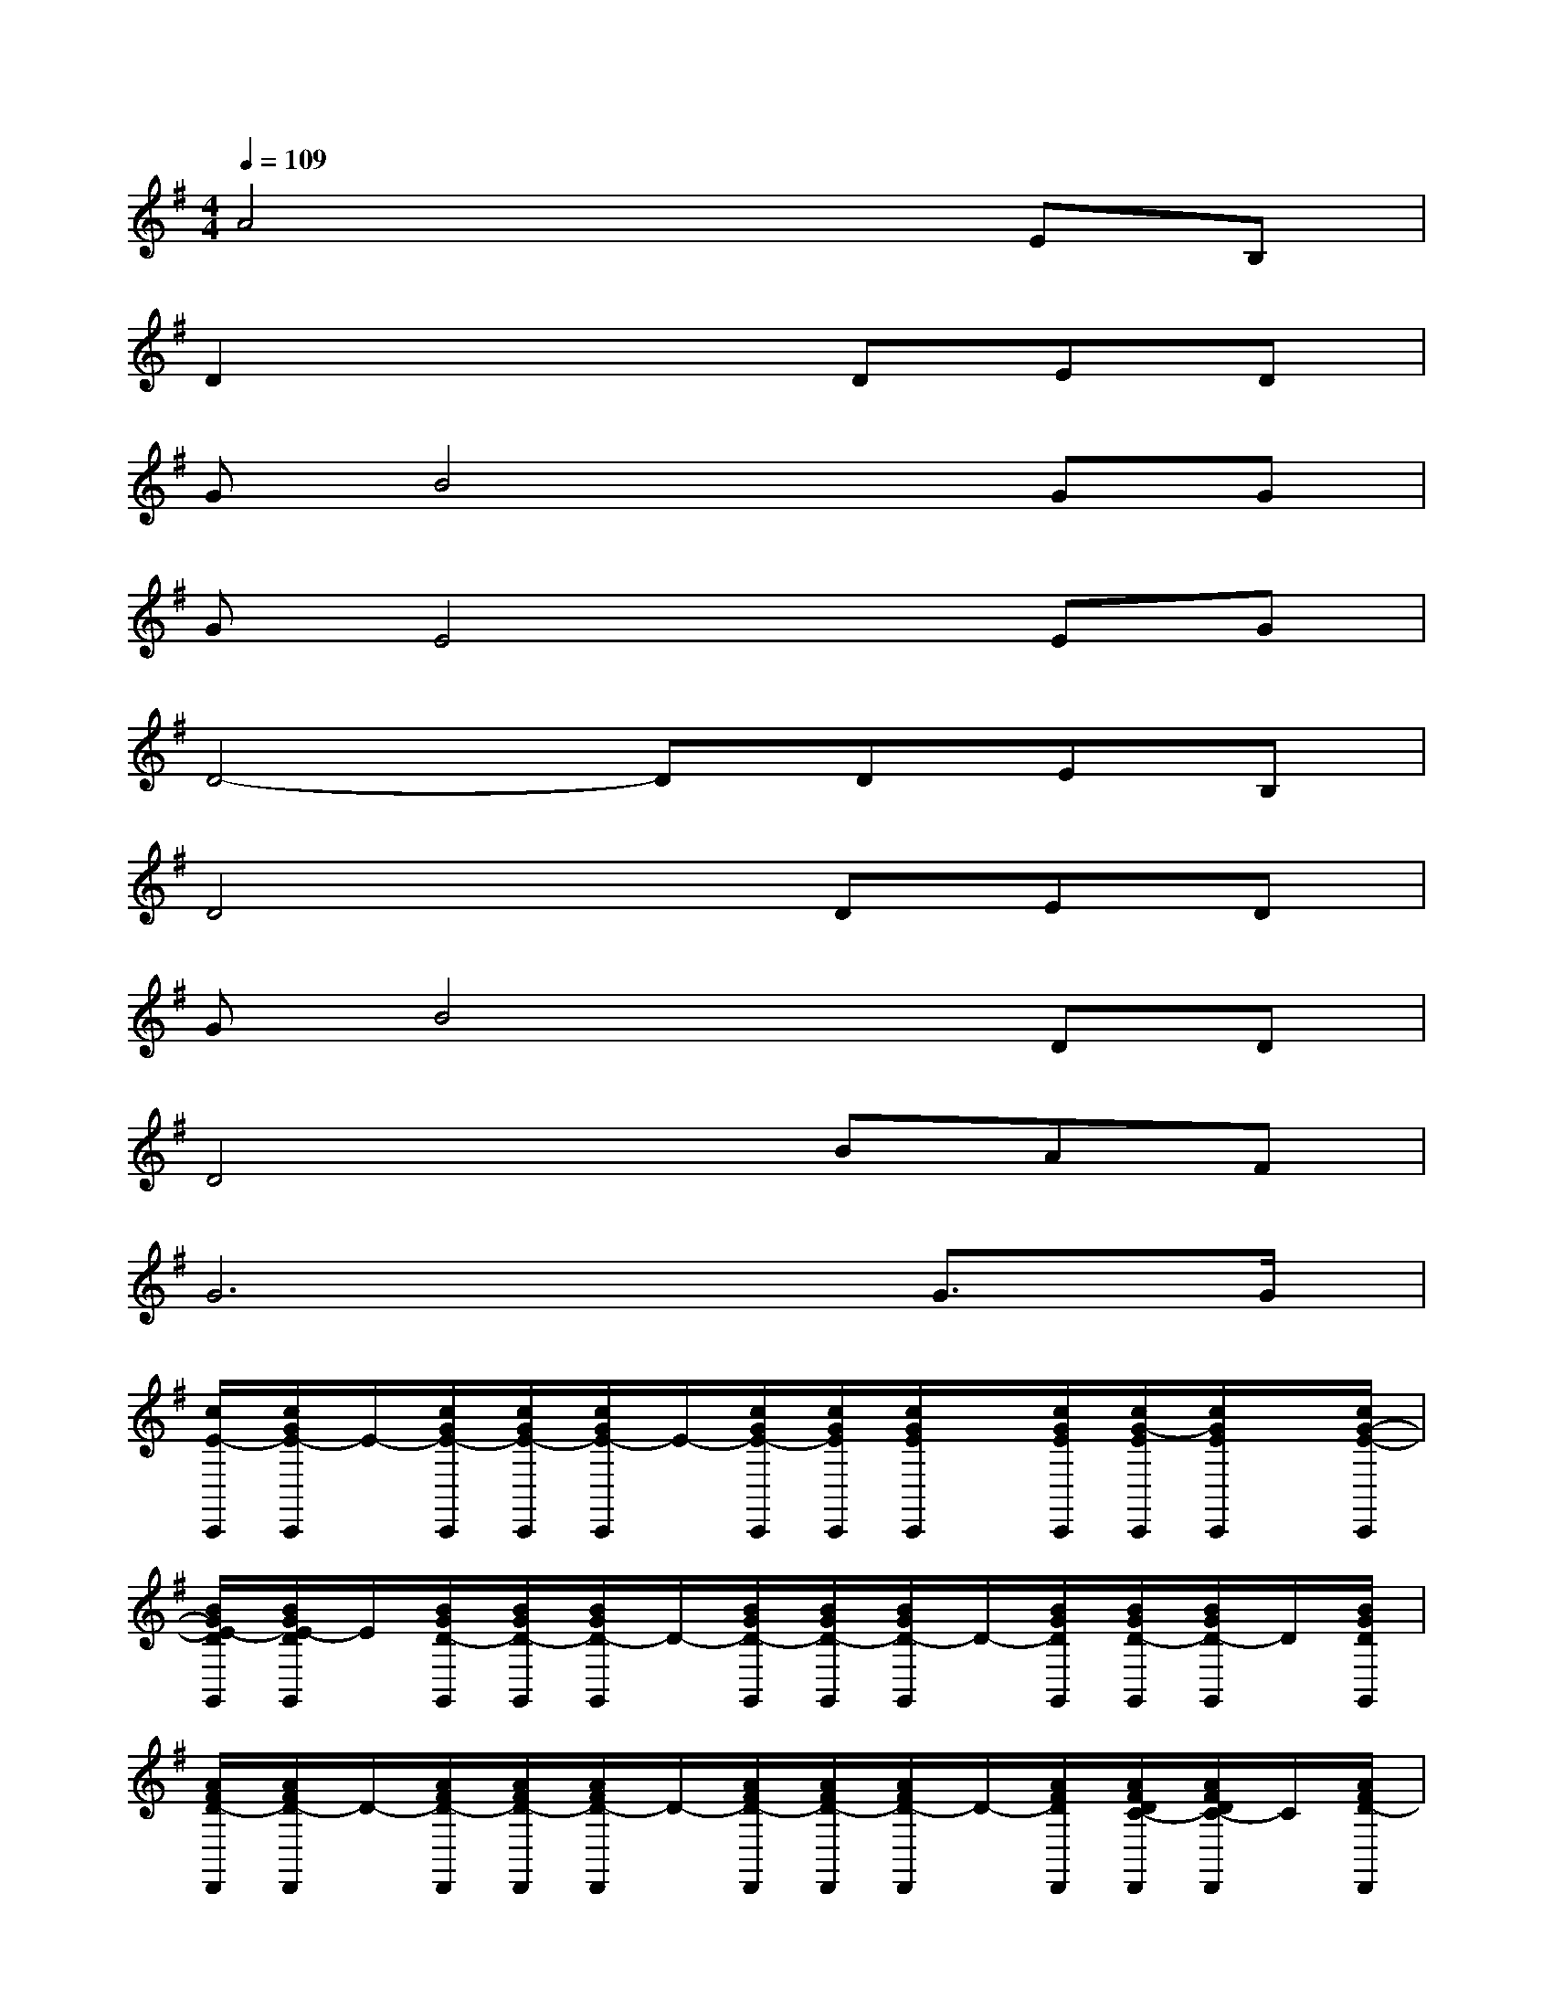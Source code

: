 X:1
T:
M:4/4
L:1/8
Q:1/4=109
K:G%1sharps
V:1
A4x2EB,|
D2x3DED|
GB4xGG|
GE4xEG|
D4-DDEB,|
D4xDED|
GB4xDD|
D4xBAF|
G6G>G|
[c/2E/2-C,,/2][c/2G/2E/2-C,,/2]E/2-[c/2G/2E/2-C,,/2][c/2G/2E/2-C,,/2][c/2G/2E/2-C,,/2]E/2-[c/2G/2E/2-C,,/2][c/2G/2E/2C,,/2][c/2G/2E/2C,,/2]x/2[c/2G/2E/2C,,/2][c/2G/2-E/2C,,/2][c/2G/2E/2C,,/2]x/2[c/2G/2-E/2-C,,/2]|
[B/2G/2E/2-D/2G,,/2][B/2G/2E/2-D/2G,,/2]E/2[B/2G/2D/2-G,,/2][B/2G/2D/2-G,,/2][B/2G/2D/2-G,,/2]D/2-[B/2G/2D/2-G,,/2][B/2G/2D/2-G,,/2][B/2G/2D/2-G,,/2]D/2-[B/2G/2D/2G,,/2][B/2G/2D/2-G,,/2][B/2G/2D/2-G,,/2]D/2[B/2G/2D/2G,,/2]|
[A/2F/2D/2-D,,/2][A/2F/2D/2-D,,/2]D/2-[A/2F/2D/2-D,,/2][A/2F/2D/2-D,,/2][A/2F/2D/2-D,,/2]D/2-[A/2F/2D/2-D,,/2][A/2F/2D/2-D,,/2][A/2F/2D/2-D,,/2]D/2-[A/2F/2D/2D,,/2][A/2F/2D/2C/2-D,,/2][A/2F/2D/2C/2-D,,/2]C/2[A/2F/2D/2-D,,/2]|
[c/2-B/2G/2D/2B,/2-G,,/2][c/2B/2G/2D/2B,/2-G,,/2]B,/2-[B/2G/2D/2B,/2-G,,/2][B/2G/2D/2B,/2-G,,/2][B/2G/2D/2B,/2-G,,/2]B,/2-[B/2G/2D/2B,/2-G,,/2][B/2G/2D/2B,/2-G,,/2][B/2G/2D/2B,/2-G,,/2]B,/2-[B/2G/2D/2B,/2G,,/2][B/2G/2-D/2G,,/2][B/2G/2-D/2G,,/2]G/2[B/2G/2-D/2G,,/2]|
[c/2G/2E/2-C,,/2][c/2G/2E/2-C,,/2]E/2-[c/2G/2E/2-C,,/2][c/2G/2E/2-C,,/2][c/2G/2E/2-C,,/2]E/2-[c/2G/2E/2-C,,/2][c/2G/2E/2-C,,/2][c/2G/2E/2-C,,/2]E/2-[c/2G/2E/2C,,/2][c/2G/2-E/2C,,/2][c/2G/2-E/2C,,/2]G/2[c/2G/2-E/2-C,,/2]|
[B/2G/2E/2-D/2G,,/2][B/2G/2E/2-D/2G,,/2]E/2[B/2G/2D/2-G,,/2][B/2G/2D/2-G,,/2][B/2G/2D/2-G,,/2]D/2-[B/2G/2D/2-G,,/2][B/2G/2D/2-G,,/2][B/2G/2D/2-G,,/2]D/2-[B/2G/2D/2G,,/2][B/2G/2D/2-G,,/2][B/2G/2D/2-G,,/2]D/2[B/2G/2D/2G,,/2]|
[A/2F/2D/2-D,,/2][A/2F/2D/2-D,,/2]D/2-[A/2F/2D/2-D,,/2][A/2F/2D/2-D,,/2][A/2F/2D/2-D,,/2]D/2-[A/2F/2D/2-D,,/2][A/2F/2D/2D,,/2][A/2F/2D/2D,,/2]x/2[B/2A/2F/2D/2D,,/2][A/2-F/2D/2D,,/2][A/2-F/2D/2D,,/2]A/2-[A/2F/2D/2D,,/2]